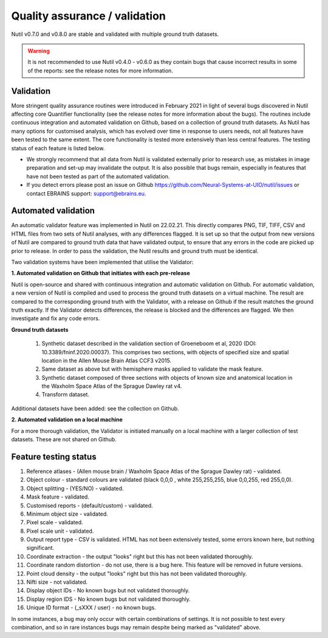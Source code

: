**Quality assurance / validation**
---------------------------------

Nutil v0.7.0 and v0.8.0 are stable and validated with multiple ground truth datasets. 

.. Warning::
    It is not recommended to use Nutil v0.4.0 - v0.6.0 as they contain bugs that cause incorrect results in some of the reports: see the release notes for more information.
    
**Validation** 
~~~~~~~~~~~~~~~~~~~~~

More stringent quality assurance routines were introduced in February 2021 in light of several bugs discovered in Nutil affecting core Quantifier functionality (see the release notes for more information about the bugs). The routines include continuous integration and automated validation on Github, based on a collection of ground truth datasets. As Nutil has many options for customised analysis, which has evolved over time in response to users needs, not all features have been tested to the same extent. The core functionality is tested more extensively than less central features. The testing status of each feature is listed below. 

* We strongly recommend that all data from Nutil is validated externally prior to research use, as mistakes in image preparation and set-up may invalidate the output. It is also possible that bugs remain, especially in features that have not been tested as part of the automated validation.  
* If you detect errors please post an issue on Github https://github.com/Neural-Systems-at-UIO/nutil/issues or contact EBRAINS support: support@ebrains.eu.


**Automated validation**
~~~~~~~~~~~~~~~~~~~~~~

An automatic validator feature was implemented in Nutil on 22.02.21. This directly compares PNG, TIF, TIFF, CSV and HTML files from two sets of Nutil analyses, with any differences flagged. It is set up so that the output from new versions of Nutil are compared to ground truth data that have validated output, to ensure that any errors in the code are picked up prior to release. In order to pass the validation, the Nutil results and ground truth must be identical. 

Two validation systems have been implemented that utilise the Validator: 

**1.	Automated validation on Github that initiates with each pre-release** 

Nutil is open-source and shared with continuous integration and automatic validation on Github. For automatic validation, a new version of Nutil is compiled and used to process the ground truth datasets on a virtual machine. The result are compared to the corresponding ground truth with the Validator, with a release on Github if the result matches the ground truth exactly. If the Validator detects differences, the release is blocked and the differences are flagged. We then investigate and fix any code errors.

**Ground truth datasets**

  1. Synthetic dataset described in the validation section of Groeneboom et al, 2020 (DOI: 10.3389/fninf.2020.00037). This comprises two sections, with objects of specified size and spatial location in the Allen Mouse Brain Atlas CCF3 v2015. 

  2. Same dataset as above but with hemisphere masks applied to validate the mask feature. 

  3. Synthetic dataset composed of three sections with objects of known size and anatomical location in the Waxholm Space Atlas of the Sprague Dawley rat v4. 

  4. Transform dataset.
  
Additional datasets have been added: see the collection on Github. 

**2.	Automated validation on a local machine**

For a more thorough validation, the Validator is initiated manually on a local machine with a larger collection of test datasets. These are not shared on Github.

**Feature testing status**
~~~~~~~~~~~~~~~~~~~~~~~~~~

1. Reference atlases - (Allen mouse brain / Waxholm Space Atlas of the Sprague Dawley rat) - validated.
2. Object colour - standard colours are validated (black 0,0,0 , white 255,255,255, blue 0,0,255, red 255,0,0).
3. Object splitting - (YES/NO) - validated.
4. Mask feature - validated.
5. Customised reports - (default/custom) - validated.
6. Minimum object size - validated.
7. Pixel scale - validated. 
8. Pixel scale unit - validated.
9. Output report type - CSV is validated. HTML has not been extensively tested, some errors known here, but nothing significant. 
10. Coordinate extraction - the output "looks" right but this has not been validated thoroughly. 
11. Coordinate random distortion - do not use, there is a bug here. This feature will be removed in future versions. 
12. Point cloud density - the output "looks" right but this has not been validated thoroughly.
13. Nifti size - not validated.
14. Display object IDs - No known bugs but not validated thoroughly. 
15. Display region IDS - No known bugs but not validated thoroughly.
16. Unique ID format - (_sXXX / user) - no known bugs. 

In some instances, a bug may only occur with certain combinations of settings. It is not possible to test every combination, and so in rare instances bugs may remain despite being marked as "validated" above.





